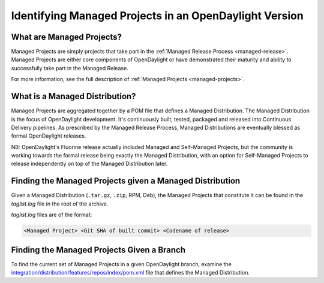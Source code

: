 *******************************************************
Identifying Managed Projects in an OpenDaylight Version
*******************************************************

What are Managed Projects?
==========================

Managed Projects are simply projects that take part in the :ref:`Managed
Release Process <managed-release>`. Managed Projects are either core components
of OpenDaylight or have demonstrated their maturity and ability to successfully
take part in the Managed Release.

For more information, see the full description of :ref:`Managed Projects
<managed-projects>`.

What is a Managed Distribution?
===============================

Managed Projects are aggregated together by a POM file that defines a Managed
Distribution. The Managed Distribution is the focus of OpenDaylight
development. It's continuously built, tested, packaged and released into
Continuous Delivery pipelines. As prescribed by the Managed Release Process,
Managed Distributions are eventually blessed as formal OpenDaylight releases.

NB: OpenDaylight's Fluorine release actually included Managed and Self-Managed
Projects, but the community is working towards the formal release being exactly
the Managed Distribution, with an option for Self-Managed Projects to release
independently on top of the Managed Distribution later.

Finding the Managed Projects given a Managed Distribution
=========================================================

Given a Managed Distribution (``.tar.gz``, ``.zip``, RPM, Deb), the Managed
Projects that constitute it can be found in the `taglist.log` file in the root
of the archive.

`taglist.log` files are of the format:

.. code::

        <Managed Project> <Git SHA of built commit> <Codename of release>

Finding the Managed Projects Given a Branch
===========================================

To find the current set of Managed Projects in a given OpenDaylight branch,
examine the `integration/distribution/features/repos/index/pom.xml`_ file that defines the Managed Distribution.

.. _integration/distribution/features/repos/index/pom.xml: https://git.opendaylight.org/gerrit/gitweb?p=integration/distribution.git;a=blob;f=features/repos/index/pom.xml
